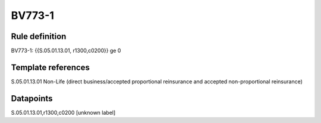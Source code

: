 =======
BV773-1
=======

Rule definition
---------------

BV773-1: {{S.05.01.13.01, r1300,c0200}} ge 0


Template references
-------------------

S.05.01.13.01 Non-Life (direct business/accepted proportional reinsurance and accepted non-proportional reinsurance)


Datapoints
----------

S.05.01.13.01,r1300,c0200 [unknown label]


